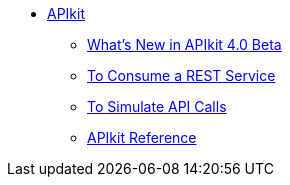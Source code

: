 // TOC File


* link:/apikit/[APIkit]
** link:/apikit/apikit-whats-new[What's New in APIkit 4.0 Beta]
** link:/apikit/apikit-tutorial-jsonplaceholder[To Consume a REST Service]
** link:/apikit/apikit-simulate[To Simulate API Calls]
** link:/apikit/apikit-reference[APIkit Reference]
